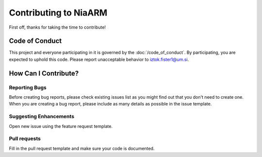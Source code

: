 Contributing to NiaARM
=========================================

First off, thanks for taking the time to contribute!

Code of Conduct
---------------

This project and everyone participating in it is governed by the :doc:`/code_of_conduct`. By participating, you are
expected to uphold this code. Please report unacceptable behavior to
iztok.fister1@um.si.

How Can I Contribute?
---------------------

Reporting Bugs
~~~~~~~~~~~~~~

Before creating bug reports, please check existing issues list as you
might find out that you don't need to create one. When you are creating
a bug report, please include as many details as possible in the issue template.

Suggesting Enhancements
~~~~~~~~~~~~~~~~~~~~~~~

Open new issue using the feature request template.

Pull requests
~~~~~~~~~~~~~

Fill in the pull request template and make sure
your code is documented.
